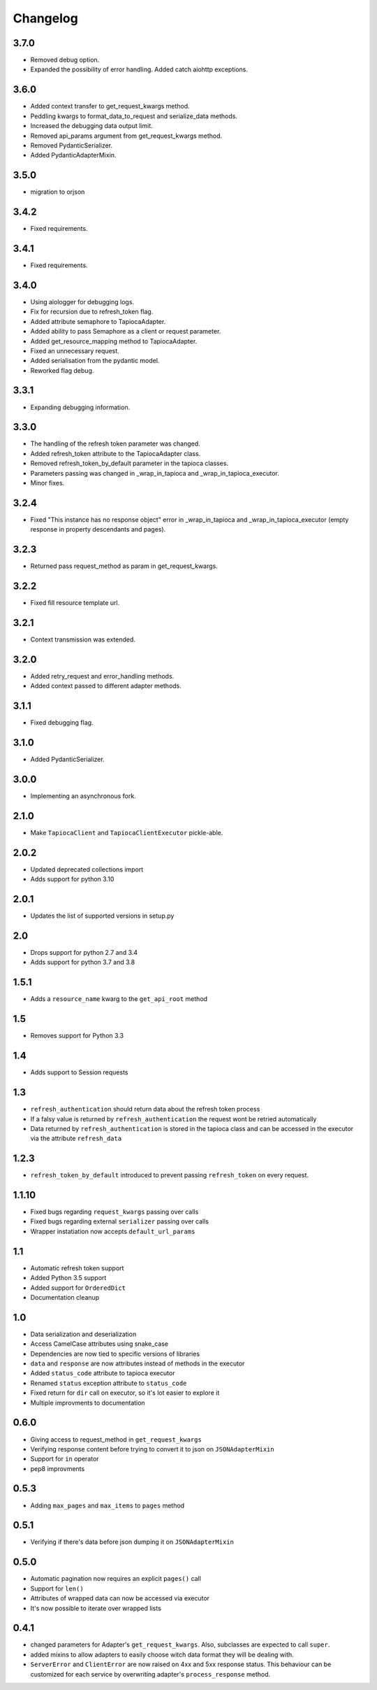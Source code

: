 =========
Changelog
=========

3.7.0
=====
- Removed debug option.
- Expanded the possibility of error handling. Added catch aiohttp exceptions.

3.6.0
=====
- Added context transfer to get_request_kwargs method.
- Peddling kwargs to format_data_to_request and serialize_data methods.
- Increased the debugging data output limit.
- Removed api_params argument from get_request_kwargs method.
- Removed PydanticSerializer.
- Added PydanticAdapterMixin.

3.5.0
=====
- migration to orjson

3.4.2
=====
- Fixed requirements.

3.4.1
=====
- Fixed requirements.

3.4.0
=====
- Using aiologger for debugging logs.
- Fix for recursion due to refresh_token flag.
- Added attribute semaphore to TapiocaAdapter.
- Added ability to pass Semaphore as a client or request parameter.
- Added get_resource_mapping method to TapiocaAdapter.
- Fixed an unnecessary request.
- Added serialisation from the pydantic model.
- Reworked flag debug.

3.3.1
=====
- Expanding debugging information.

3.3.0
=====
- The handling of the refresh token parameter was changed.
- Added refresh_token attribute to the TapiocaAdapter class.
- Removed refresh_token_by_default parameter in the tapioca classes.
- Parameters passing was changed in _wrap_in_tapioca and _wrap_in_tapioca_executor.
- Minor fixes.

3.2.4
=====
- Fixed "This instance has no response object" error in _wrap_in_tapioca and _wrap_in_tapioca_executor (empty response in property descendants and pages).

3.2.3
=====
- Returned pass request_method as param in get_request_kwargs.

3.2.2
=====
- Fixed fill resource template url.

3.2.1
=====
- Context transmission was extended.

3.2.0
=====
- Added retry_request and error_handling methods.
- Added context passed to different adapter methods.

3.1.1
=====
- Fixed debugging flag.

3.1.0
=====
- Added PydanticSerializer.
  
3.0.0
=====
- Implementing an asynchronous fork.

2.1.0
=====
- Make ``TapiocaClient`` and ``TapiocaClientExecutor`` pickle-able.

2.0.2
=====
- Updated deprecated collections import
- Adds support for python 3.10

2.0.1
=====
- Updates the list of supported versions in setup.py

2.0
===
- Drops support for python 2.7 and 3.4
- Adds support for python 3.7 and 3.8

1.5.1
=====
- Adds a ``resource_name`` kwarg to the ``get_api_root`` method

1.5
===
- Removes support for Python 3.3


1.4
===
- Adds support to Session requests

1.3
===
- ``refresh_authentication`` should return data about the refresh token process
- If a falsy value is returned by ``refresh_authentication`` the request wont be retried automatically
- Data returned by ``refresh_authentication`` is stored in the tapioca class and can be accessed in the executor via the attribute ``refresh_data``

1.2.3
======
- ``refresh_token_by_default`` introduced to prevent passing ``refresh_token`` on every request.

1.1.10
======
- Fixed bugs regarding ``request_kwargs`` passing over calls
- Fixed bugs regarding external ``serializer`` passing over calls
- Wrapper instatiation now accepts ``default_url_params``

1.1
===
- Automatic refresh token support
- Added Python 3.5 support
- Added support for ``OrderedDict``
- Documentation cleanup

1.0
===
- Data serialization and deserialization
- Access CamelCase attributes using snake_case
- Dependencies are now tied to specific versions of libraries
- ``data`` and ``response`` are now attributes instead of methods in the executor
- Added ``status_code`` attribute to tapioca executor
- Renamed ``status`` exception attribute to ``status_code``
- Fixed return for ``dir`` call on executor, so it's lot easier to explore it
- Multiple improvments to documentation

0.6.0
=====
- Giving access to request_method in ``get_request_kwargs``
- Verifying response content before trying to convert it to json on ``JSONAdapterMixin``
- Support for ``in`` operator
- pep8 improvments

0.5.3
=====
- Adding ``max_pages`` and ``max_items`` to ``pages`` method

0.5.1
=====
- Verifying if there's data before json dumping it on ``JSONAdapterMixin``

0.5.0
=====
- Automatic pagination now requires an explicit ``pages()`` call
- Support for ``len()``
- Attributes of wrapped data can now be accessed via executor
- It's now possible to iterate over wrapped lists

0.4.1
=====
- changed parameters for Adapter's ``get_request_kwargs``. Also, subclasses are expected to call ``super``.
- added mixins to allow adapters to easily choose witch data format they will be dealing with.
- ``ServerError`` and ``ClientError`` are now raised on 4xx and 5xx response status. This behaviour can be customized for each service by overwriting adapter's ``process_response`` method.
